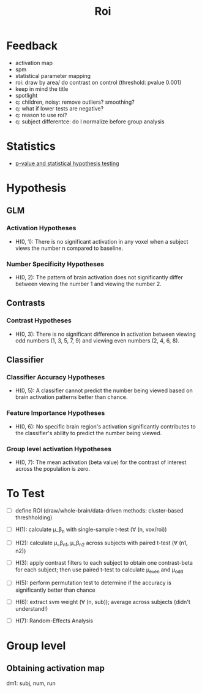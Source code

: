 #+title: Roi

* Feedback
- activation map
- spm
- statistical parameter mapping
- roi: draw by area/ do contrast on control (threshold: pvalue 0.001)
- keep in mind the title
- spotlight
- q: children, noisy: remove outliers? smoothing?
- q: what if lower tests are negative?
- q: reason to use roi?
- q: subject differentce: do I normalize before group analysis

* Statistics
- [[https://arxiv.org/pdf/1808.04075][p-value and statistical hypothesis testing]]

* Hypothesis
** GLM
*** Activation Hypotheses
- H(0, 1): There is no significant activation in any voxel when a subject views the number n compared to baseline.
*** Number Specificity Hypotheses
- H(0, 2): The pattern of brain activation does not significantly differ between viewing the number 1 and viewing the number 2.
** Contrasts
*** Contrast Hypotheses
- H(0, 3): There is no significant difference in activation between viewing odd numbers (1, 3, 5, 7, 9) and viewing even numbers (2, 4, 6, 8).
** Classifier
*** Classifier Accuracy Hypotheses
- H(0, 5): A classifier cannot predict the number being viewed based on brain activation patterns better than chance.
*** Feature Importance Hypotheses
- H(0, 6): No specific brain region's activation significantly contributes to the classifier's ability to predict the number being viewed.
*** Group level activation Hypotheses
- H(0, 7): The mean activation (beta value) for the contrast of interest across the population is zero.

* To Test
- [ ] define ROI (draw/whole-brain/data-driven methods: cluster-based threshholding)
- [ ] H(1): calculate \mu_\beta_n with single-sample t-test (\forall (n, vox/roi))
- [ ] H(2): calculate \mu_\beta_n1, \mu_\beta_n2 across subjects with paired t-test (\forall (n1, n2))
- [ ] H(3): apply contrast filters to each subject to obtain one contrast-beta for each subject; then use paired t-test to calculate \mu_even and \mu_odd

- [ ] H(5): perform permutation test to determine if the accuracy is significantly better than chance
- [ ] H(6): extract svm weight (\forall (n, sub)); average across subjects (didn't understand!)
- [ ] H(7): Random-Effects Analysis

* Group level
** Obtaining activation map
dm1: subj, num, run
